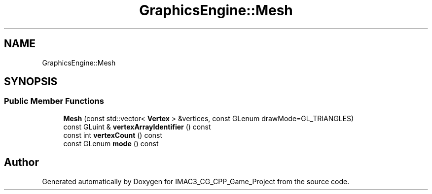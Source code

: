 .TH "GraphicsEngine::Mesh" 3 "Fri Dec 14 2018" "IMAC3_CG_CPP_Game_Project" \" -*- nroff -*-
.ad l
.nh
.SH NAME
GraphicsEngine::Mesh
.SH SYNOPSIS
.br
.PP
.SS "Public Member Functions"

.in +1c
.ti -1c
.RI "\fBMesh\fP (const std::vector< \fBVertex\fP > &vertices, const GLenum drawMode=GL_TRIANGLES)"
.br
.ti -1c
.RI "const GLuint & \fBvertexArrayIdentifier\fP () const"
.br
.ti -1c
.RI "const int \fBvertexCount\fP () const"
.br
.ti -1c
.RI "const GLenum \fBmode\fP () const"
.br
.in -1c

.SH "Author"
.PP 
Generated automatically by Doxygen for IMAC3_CG_CPP_Game_Project from the source code\&.
